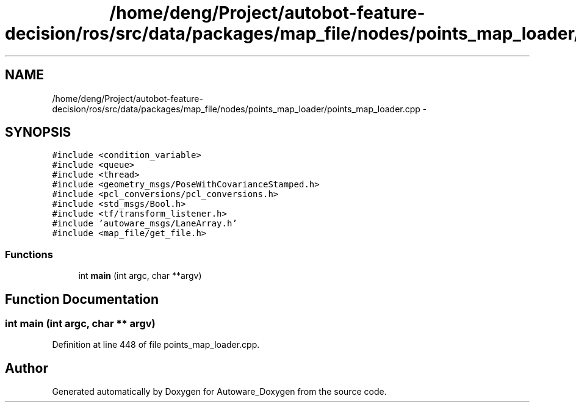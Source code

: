 .TH "/home/deng/Project/autobot-feature-decision/ros/src/data/packages/map_file/nodes/points_map_loader/points_map_loader.cpp" 3 "Fri May 22 2020" "Autoware_Doxygen" \" -*- nroff -*-
.ad l
.nh
.SH NAME
/home/deng/Project/autobot-feature-decision/ros/src/data/packages/map_file/nodes/points_map_loader/points_map_loader.cpp \- 
.SH SYNOPSIS
.br
.PP
\fC#include <condition_variable>\fP
.br
\fC#include <queue>\fP
.br
\fC#include <thread>\fP
.br
\fC#include <geometry_msgs/PoseWithCovarianceStamped\&.h>\fP
.br
\fC#include <pcl_conversions/pcl_conversions\&.h>\fP
.br
\fC#include <std_msgs/Bool\&.h>\fP
.br
\fC#include <tf/transform_listener\&.h>\fP
.br
\fC#include 'autoware_msgs/LaneArray\&.h'\fP
.br
\fC#include <map_file/get_file\&.h>\fP
.br

.SS "Functions"

.in +1c
.ti -1c
.RI "int \fBmain\fP (int argc, char **argv)"
.br
.in -1c
.SH "Function Documentation"
.PP 
.SS "int main (int argc, char ** argv)"

.PP
Definition at line 448 of file points_map_loader\&.cpp\&.
.SH "Author"
.PP 
Generated automatically by Doxygen for Autoware_Doxygen from the source code\&.
